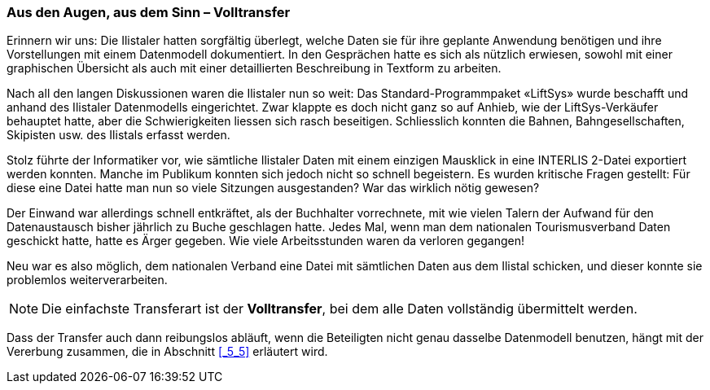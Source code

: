 [#_8_1]
=== Aus den Augen, aus dem Sinn – Volltransfer

Erinnern wir uns: Die Ilistaler hatten sorgfältig überlegt, welche Daten sie für ihre geplante Anwendung benötigen und ihre Vorstellungen mit einem Datenmodell dokumentiert. In den Gesprächen hatte es sich als nützlich erwiesen, sowohl mit einer graphischen Übersicht als auch mit einer detaillierten Beschreibung in Textform zu arbeiten.

Nach all den langen Diskussionen waren die Ilistaler nun so weit: Das Standard-Programm­paket «LiftSys» wurde beschafft und anhand des Ilistaler Datenmodells eingerichtet. Zwar klappte es doch nicht ganz so auf Anhieb, wie der LiftSys-Verkäufer behauptet hatte, aber die Schwierigkeiten liessen sich rasch beseitigen. Schliesslich konnten die Bahnen, Bahn­gesellschaften, Skipisten usw. des Ilistals erfasst werden.

Stolz führte der Informatiker vor, wie sämtliche Ilistaler Daten mit einem einzigen Mausklick in eine INTERLIS 2-Datei exportiert werden konnten. Manche im Publikum konnten sich jedoch nicht so schnell begeistern. Es wurden kritische Fragen gestellt: Für diese eine Datei hatte man nun so viele Sitzungen ausgestanden? War das wirklich nötig gewesen?

Der Einwand war allerdings schnell entkräftet, als der Buchhalter vorrechnete, mit wie vielen Talern der Aufwand für den Datenaustausch bisher jährlich zu Buche geschlagen hatte. Je­des Mal, wenn man dem nationalen Tourismusverband Daten geschickt hatte, hatte es Ärger gegeben. Wie viele Arbeitsstunden waren da verloren gegangen!

Neu war es also möglich, dem nationalen Verband eine Datei mit sämtlichen Daten aus dem Ilistal schicken, und dieser konnte sie problemlos weiterverarbeiten.

[NOTE]
Die einfachste Transferart ist der *Volltransfer*, bei dem alle Daten vollständig übermittelt werden.

Dass der Transfer auch dann reibungslos abläuft, wenn die Beteiligten nicht genau dasselbe Daten­modell benutzen, hängt mit der Vererbung zusammen, die in Abschnitt <<_5_5>> erläutert wird.

[#_8_2]
